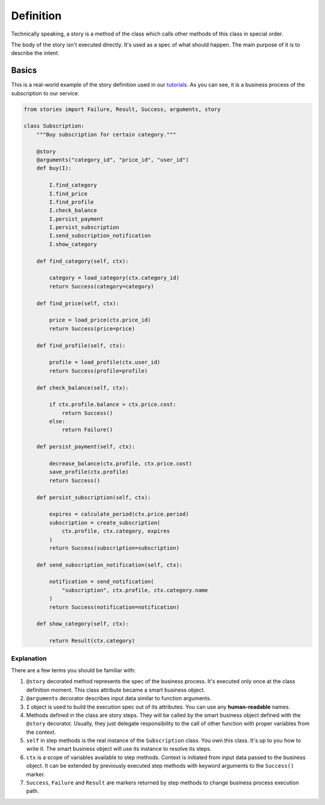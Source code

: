 ============
 Definition
============

Technically speaking, a story is a method of the class which calls
other methods of this class in special order.

The body of the story isn't executed directly.  It's used as a spec of
what should happen.  The main purpose of it is to describe the intent.

Basics
======

This is a real-world example of the story definition used in our
`tutorials`_.  As you can see, it is a business process of the
subscription to our service.

.. code:: python

    from stories import Failure, Result, Success, arguments, story

    class Subscription:
        """Buy subscription for certain category."""

        @story
        @arguments("category_id", "price_id", "user_id")
        def buy(I):

            I.find_category
            I.find_price
            I.find_profile
            I.check_balance
            I.persist_payment
            I.persist_subscription
            I.send_subscription_notification
            I.show_category

        def find_category(self, ctx):

            category = load_category(ctx.category_id)
            return Success(category=category)

        def find_price(self, ctx):

            price = load_price(ctx.price_id)
            return Success(price=price)

        def find_profile(self, ctx):

            profile = load_profile(ctx.user_id)
            return Success(profile=profile)

        def check_balance(self, ctx):

            if ctx.profile.balance > ctx.price.cost:
                return Success()
            else:
                return Failure()

        def persist_payment(self, ctx):

            decrease_balance(ctx.profile, ctx.price.cost)
            save_profile(ctx.profile)
            return Success()

        def persist_subscription(self, ctx):

            expires = calculate_period(ctx.price.period)
            subscription = create_subscription(
                ctx.profile, ctx.category, expires
            )
            return Success(subscription=subscription)

        def send_subscription_notification(self, ctx):

            notification = send_notification(
                "subscription", ctx.profile, ctx.category.name
            )
            return Success(notification=notification)

        def show_category(self, ctx):

            return Result(ctx.category)

Explanation
-----------

There are a few terms you should be familiar with:

1. ``@story`` decorated method represents the spec of the business
   process.  It's executed only once at the class definition moment.
   This class attribute became a smart business object.
2. ``@arguments`` decorator describes input data similar to function
   arguments.
3. ``I`` object is used to build the execution spec out of its
   attributes.  You can use any **human-readable** names.
4. Methods defined in the class are story steps.  They will be called
   by the smart business object defined with the ``@story`` decorator.
   Usually, they just delegate responsibility to the call of other
   function with proper variables from the context.
5. ``self`` in step methods is the real instance of the
   ``Subscription`` class.  You own this class.  It's up to you how to
   write it.  The smart business object will use its instance to
   resolve its steps.
6. ``ctx`` is a scope of variables available to step methods.  Context
   is initiated from input data passed to the business object.  It can
   be extended by previously executed step methods with keyword
   arguments to the ``Success()`` marker.
7. ``Success``, ``Failure`` and ``Result`` are markers returned by
   step methods to change business process execution path.

.. _tutorials: https://github.com/dry-python/tutorials

